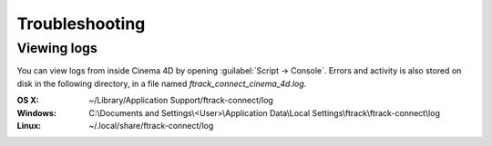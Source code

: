 ..
    :copyright: Copyright (c) 2016 ftrack

.. _troubleshooting:

***************
Troubleshooting
***************

.. _troubleshooting/viewing_logs:

Viewing logs
============

You can view logs from inside Cinema 4D by opening
:guilabel:`Script -> Console`. Errors and activity is also stored on disk in the
following directory, in a file named `ftrack_connect_cinema_4d.log`.

:OS X:
    ~/Library/Application Support/ftrack-connect/log

:Windows:
    C:\\Documents and Settings\\<User>\\Application Data\\Local Settings\\ftrack\\ftrack-connect\\log

:Linux:
    ~/.local/share/ftrack-connect/log
